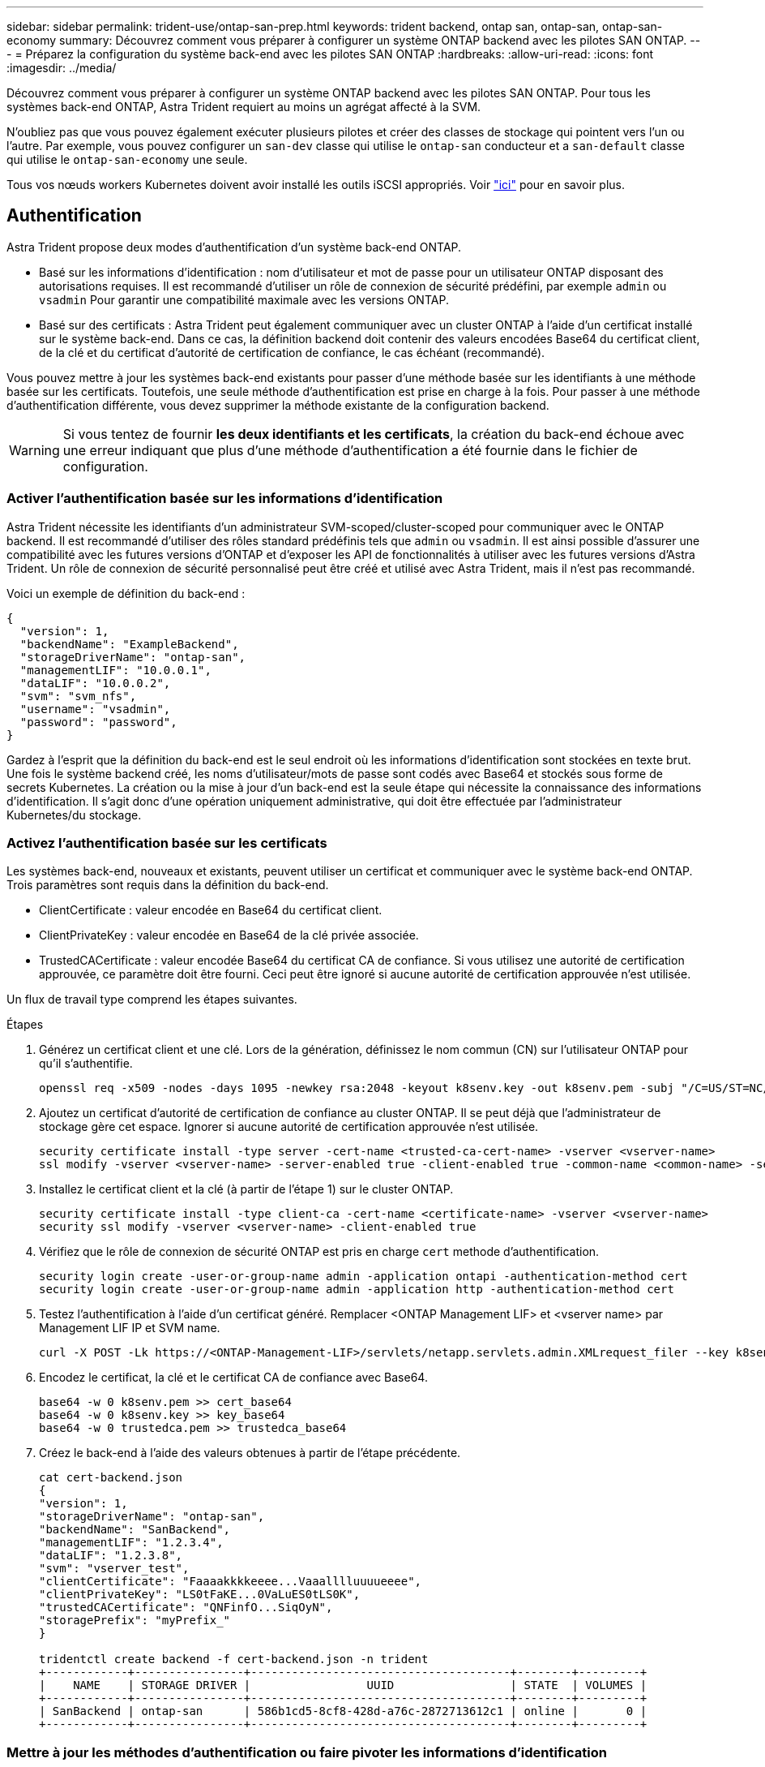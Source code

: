 ---
sidebar: sidebar 
permalink: trident-use/ontap-san-prep.html 
keywords: trident backend, ontap san, ontap-san, ontap-san-economy 
summary: Découvrez comment vous préparer à configurer un système ONTAP backend avec les pilotes SAN ONTAP. 
---
= Préparez la configuration du système back-end avec les pilotes SAN ONTAP
:hardbreaks:
:allow-uri-read: 
:icons: font
:imagesdir: ../media/


Découvrez comment vous préparer à configurer un système ONTAP backend avec les pilotes SAN ONTAP. Pour tous les systèmes back-end ONTAP, Astra Trident requiert au moins un agrégat affecté à la SVM.

N'oubliez pas que vous pouvez également exécuter plusieurs pilotes et créer des classes de stockage qui pointent vers l'un ou l'autre. Par exemple, vous pouvez configurer un `san-dev` classe qui utilise le `ontap-san` conducteur et a `san-default` classe qui utilise le `ontap-san-economy` une seule.

Tous vos nœuds workers Kubernetes doivent avoir installé les outils iSCSI appropriés. Voir link:worker-node-prep.html["ici"] pour en savoir plus.



== Authentification

Astra Trident propose deux modes d'authentification d'un système back-end ONTAP.

* Basé sur les informations d'identification : nom d'utilisateur et mot de passe pour un utilisateur ONTAP disposant des autorisations requises. Il est recommandé d'utiliser un rôle de connexion de sécurité prédéfini, par exemple `admin` ou `vsadmin` Pour garantir une compatibilité maximale avec les versions ONTAP.
* Basé sur des certificats : Astra Trident peut également communiquer avec un cluster ONTAP à l'aide d'un certificat installé sur le système back-end. Dans ce cas, la définition backend doit contenir des valeurs encodées Base64 du certificat client, de la clé et du certificat d'autorité de certification de confiance, le cas échéant (recommandé).


Vous pouvez mettre à jour les systèmes back-end existants pour passer d'une méthode basée sur les identifiants à une méthode basée sur les certificats. Toutefois, une seule méthode d'authentification est prise en charge à la fois. Pour passer à une méthode d'authentification différente, vous devez supprimer la méthode existante de la configuration backend.


WARNING: Si vous tentez de fournir *les deux identifiants et les certificats*, la création du back-end échoue avec une erreur indiquant que plus d'une méthode d'authentification a été fournie dans le fichier de configuration.



=== Activer l'authentification basée sur les informations d'identification

Astra Trident nécessite les identifiants d'un administrateur SVM-scoped/cluster-scoped pour communiquer avec le ONTAP backend. Il est recommandé d'utiliser des rôles standard prédéfinis tels que `admin` ou `vsadmin`. Il est ainsi possible d'assurer une compatibilité avec les futures versions d'ONTAP et d'exposer les API de fonctionnalités à utiliser avec les futures versions d'Astra Trident. Un rôle de connexion de sécurité personnalisé peut être créé et utilisé avec Astra Trident, mais il n'est pas recommandé.

Voici un exemple de définition du back-end :

[listing]
----
{
  "version": 1,
  "backendName": "ExampleBackend",
  "storageDriverName": "ontap-san",
  "managementLIF": "10.0.0.1",
  "dataLIF": "10.0.0.2",
  "svm": "svm_nfs",
  "username": "vsadmin",
  "password": "password",
}
----
Gardez à l'esprit que la définition du back-end est le seul endroit où les informations d'identification sont stockées en texte brut. Une fois le système backend créé, les noms d'utilisateur/mots de passe sont codés avec Base64 et stockés sous forme de secrets Kubernetes. La création ou la mise à jour d'un back-end est la seule étape qui nécessite la connaissance des informations d'identification. Il s'agit donc d'une opération uniquement administrative, qui doit être effectuée par l'administrateur Kubernetes/du stockage.



=== Activez l'authentification basée sur les certificats

Les systèmes back-end, nouveaux et existants, peuvent utiliser un certificat et communiquer avec le système back-end ONTAP. Trois paramètres sont requis dans la définition du back-end.

* ClientCertificate : valeur encodée en Base64 du certificat client.
* ClientPrivateKey : valeur encodée en Base64 de la clé privée associée.
* TrustedCACertificate : valeur encodée Base64 du certificat CA de confiance. Si vous utilisez une autorité de certification approuvée, ce paramètre doit être fourni. Ceci peut être ignoré si aucune autorité de certification approuvée n'est utilisée.


Un flux de travail type comprend les étapes suivantes.

.Étapes
. Générez un certificat client et une clé. Lors de la génération, définissez le nom commun (CN) sur l'utilisateur ONTAP pour qu'il s'authentifie.
+
[listing]
----
openssl req -x509 -nodes -days 1095 -newkey rsa:2048 -keyout k8senv.key -out k8senv.pem -subj "/C=US/ST=NC/L=RTP/O=NetApp/CN=admin"
----
. Ajoutez un certificat d'autorité de certification de confiance au cluster ONTAP. Il se peut déjà que l'administrateur de stockage gère cet espace. Ignorer si aucune autorité de certification approuvée n'est utilisée.
+
[listing]
----
security certificate install -type server -cert-name <trusted-ca-cert-name> -vserver <vserver-name>
ssl modify -vserver <vserver-name> -server-enabled true -client-enabled true -common-name <common-name> -serial <SN-from-trusted-CA-cert> -ca <cert-authority>
----
. Installez le certificat client et la clé (à partir de l'étape 1) sur le cluster ONTAP.
+
[listing]
----
security certificate install -type client-ca -cert-name <certificate-name> -vserver <vserver-name>
security ssl modify -vserver <vserver-name> -client-enabled true
----
. Vérifiez que le rôle de connexion de sécurité ONTAP est pris en charge `cert` methode d'authentification.
+
[listing]
----
security login create -user-or-group-name admin -application ontapi -authentication-method cert
security login create -user-or-group-name admin -application http -authentication-method cert
----
. Testez l'authentification à l'aide d'un certificat généré. Remplacer <ONTAP Management LIF> et <vserver name> par Management LIF IP et SVM name.
+
[listing]
----
curl -X POST -Lk https://<ONTAP-Management-LIF>/servlets/netapp.servlets.admin.XMLrequest_filer --key k8senv.key --cert ~/k8senv.pem -d '<?xml version="1.0" encoding="UTF-8"?><netapp xmlns="http://www.netapp.com/filer/admin" version="1.21" vfiler="<vserver-name>"><vserver-get></vserver-get></netapp>'
----
. Encodez le certificat, la clé et le certificat CA de confiance avec Base64.
+
[listing]
----
base64 -w 0 k8senv.pem >> cert_base64
base64 -w 0 k8senv.key >> key_base64
base64 -w 0 trustedca.pem >> trustedca_base64
----
. Créez le back-end à l'aide des valeurs obtenues à partir de l'étape précédente.
+
[listing]
----
cat cert-backend.json
{
"version": 1,
"storageDriverName": "ontap-san",
"backendName": "SanBackend",
"managementLIF": "1.2.3.4",
"dataLIF": "1.2.3.8",
"svm": "vserver_test",
"clientCertificate": "Faaaakkkkeeee...Vaaalllluuuueeee",
"clientPrivateKey": "LS0tFaKE...0VaLuES0tLS0K",
"trustedCACertificate": "QNFinfO...SiqOyN",
"storagePrefix": "myPrefix_"
}

tridentctl create backend -f cert-backend.json -n trident
+------------+----------------+--------------------------------------+--------+---------+
|    NAME    | STORAGE DRIVER |                 UUID                 | STATE  | VOLUMES |
+------------+----------------+--------------------------------------+--------+---------+
| SanBackend | ontap-san      | 586b1cd5-8cf8-428d-a76c-2872713612c1 | online |       0 |
+------------+----------------+--------------------------------------+--------+---------+
----




=== Mettre à jour les méthodes d'authentification ou faire pivoter les informations d'identification

Vous pouvez mettre à jour un back-end existant pour utiliser une méthode d'authentification différente ou pour faire pivoter leurs informations d'identification. Cela fonctionne de deux manières : les systèmes back-end qui utilisent le nom d'utilisateur/mot de passe peuvent être mis à jour pour utiliser des certificats ; les systèmes back-end qui utilisent des certificats peuvent être mis à jour en fonction du nom d'utilisateur/mot de passe. Pour ce faire, vous devez supprimer la méthode d'authentification existante et ajouter la nouvelle méthode d'authentification. Utilisez ensuite le fichier backend.json mis à jour contenant les paramètres requis à exécuter `tridentctl backend update`.

[listing]
----
cat cert-backend-updated.json
{
"version": 1,
"storageDriverName": "ontap-san",
"backendName": "SanBackend",
"managementLIF": "1.2.3.4",
"dataLIF": "1.2.3.8",
"svm": "vserver_test",
"username": "vsadmin",
"password": "password",
"storagePrefix": "myPrefix_"
}

#Update backend with tridentctl
tridentctl update backend SanBackend -f cert-backend-updated.json -n trident
+------------+----------------+--------------------------------------+--------+---------+
|    NAME    | STORAGE DRIVER |                 UUID                 | STATE  | VOLUMES |
+------------+----------------+--------------------------------------+--------+---------+
| SanBackend | ontap-san      | 586b1cd5-8cf8-428d-a76c-2872713612c1 | online |       9 |
+------------+----------------+--------------------------------------+--------+---------+
----

NOTE: Lors de la rotation des mots de passe, l'administrateur du stockage doit d'abord mettre à jour le mot de passe de l'utilisateur sur ONTAP. Cette opération est suivie d'une mise à jour du back-end. Lors de la rotation de certificats, plusieurs certificats peuvent être ajoutés à l'utilisateur. Le back-end est ensuite mis à jour pour utiliser le nouveau certificat, en suivant lequel l'ancien certificat peut être supprimé du cluster ONTAP.

La mise à jour d'un back-end n'interrompt pas l'accès aux volumes qui ont déjà été créés, et n'a aucun impact sur les connexions de volume effectuées après. Une mise à jour réussie indique qu'Astra Trident peut communiquer avec le système back-end ONTAP et gérer les opérations de volumes à venir.



== Spécifiez les igroups

Astra Trident utilise des igroups pour contrôler l'accès aux volumes (LUN) qu'il provisionne. Dans le cas de la spécification des igroups pour un système back-end, les administrateurs ont deux options :

* Astra Trident peut créer et gérer automatiquement un groupe initiateur par système back-end. Si `igroupName` N'est pas inclus dans la définition du système back-end, Astra Trident crée un groupe initiateur nommé `trident-<backend-UUID>` Sur le SVM. Cela permet de s'assurer que chaque système back-end dispose d'un groupe initiateur dédié et de gérer l'ajout/la suppression automatiques d'IQN de nœud Kubernetes.
* Alternativement, les igroups pré-créés peuvent être fournis dans une définition de back-end. Pour ce faire, utilisez le `igroupName` paramètre config. Astra Trident ajoute/supprime des IQN de nœud Kubernetes au groupe initiateur préexistant.


Pour les systèmes back-end dont ils ont besoin `igroupName` défini, le `igroupName` peut être supprimé avec un `tridentctl backend update` Pour bénéficier des igroups à manipulation automatique avec Astra Trident. L'accès aux volumes déjà rattachés aux charges de travail ne sera pas perturbé. Les futures connexions seront gérées à l'aide du groupe initiateur Astra Trident.


IMPORTANT: Dédier un groupe initiateur à chaque instance unique d'Astra Trident est une bonne pratique bénéfique pour l'administrateur Kubernetes et l'administrateur du stockage. CSI Trident automatise l'ajout et la suppression des IQN du nœud du cluster au groupe initiateur, ce qui simplifie considérablement sa gestion. Lorsque vous utilisez le même SVM sur tous les environnements Kubernetes (et avec des installations Trident d'Astra), un groupe initiateur dédié permet de s'assurer que les modifications apportées à un cluster Kubernetes n'influencent pas les groupes initiateurs associés à un autre. En outre, il est important de s'assurer que chaque nœud du cluster Kubernetes dispose d'un IQN unique. Comme mentionné ci-dessus, Astra Trident s'occupe automatiquement de l'ajout et de la suppression des IQN. La réutilisation d'IQN sur des hôtes peut entraîner des scénarios indésirables où les hôtes se confondu les uns avec les autres et où l'accès aux LUN est refusé.

Si Astra Trident est configuré pour fonctionner comme un provisionnement CSI, les IQN du nœud Kubernetes sont automatiquement ajoutés ou supprimés du groupe initiateur. Lorsque des nœuds sont ajoutés à un cluster Kubernetes, `trident-csi` DemonSet déploie un pod (`trident-csi-xxxxx` dans les versions antérieures à 23.01 ou `trident-node<operating system>-xxxx` dans 23.01 et versions ultérieures) sur les nouveaux nœuds ajoutés et enregistre les nouveaux nœuds sur lesquels il peut attacher des volumes. Les IQN du nœud sont également ajoutés au groupe initiateur du back-end. Un ensemble d'étapes similaire gère la suppression des IQN lorsque le(s) nœud(s) est cordeleted, drainé et supprimé de Kubernetes.

Si Astra Trident ne s'exécute pas comme un provisionnement CSI, le groupe initiateur doit être mis à jour manuellement pour contenir les IQN iSCSI de chaque nœud worker du cluster Kubernetes. Les IQN des nœuds qui rejoignent le cluster Kubernetes devront être ajoutés au groupe initiateur. De même, les IQN des nœuds qui sont supprimés du cluster Kubernetes doivent être supprimés du groupe initiateur.



== Authentifier les connexions avec le protocole CHAP bidirectionnel

Astra Trident peut authentifier les sessions iSCSI avec le protocole CHAP bidirectionnel pour le `ontap-san` et `ontap-san-economy` pilotes. Pour cela, il faut activer `useCHAP` dans votre définition backend. Lorsqu'il est réglé sur `true`, Astra Trident configure la sécurité de l'initiateur par défaut du SVM en CHAP bidirectionnel et définit le nom d'utilisateur et les secrets du fichier backend. NetApp recommande d'utiliser le protocole CHAP bidirectionnel pour l'authentification des connexions. Voir l'exemple de configuration suivant :

[listing]
----
{
    "version": 1,
    "storageDriverName": "ontap-san",
    "backendName": "ontap_san_chap",
    "managementLIF": "192.168.0.135",
    "svm": "ontap_iscsi_svm",
    "useCHAP": true,
    "username": "vsadmin",
    "password": "password",
    "igroupName": "trident",
    "chapInitiatorSecret": "cl9qxIm36DKyawxy",
    "chapTargetInitiatorSecret": "rqxigXgkesIpwxyz",
    "chapTargetUsername": "iJF4heBRT0TCwxyz",
    "chapUsername": "uh2aNCLSd6cNwxyz",
}
----

WARNING: Le `useCHAP` Paramètre est une option booléenne qui ne peut être configurée qu'une seule fois. Elle est définie sur FALSE par défaut. Une fois la valeur true définie, vous ne pouvez pas la définir sur false.

En plus de `useCHAP=true`, le `chapInitiatorSecret`, `chapTargetInitiatorSecret`, `chapTargetUsername`, et `chapUsername` les champs doivent être inclus dans la définition back-end. Les secrets peuvent être modifiés après la création d'un back-end en cours d'exécution `tridentctl update`.



=== Comment cela fonctionne

Par réglage `useCHAP` À vrai dire, l'administrateur du stockage demande à Astra Trident de configurer le protocole CHAP sur le système back-end. Ceci inclut les éléments suivants :

* Configuration du protocole CHAP sur le SVM :
+
** Si le type de sécurité de l'initiateur par défaut du SVM n'est pas défini (défini par défaut) *et* il n'y a pas de LUN préexistantes dans le volume, Astra Trident définit le type de sécurité par défaut sur `CHAP` Et procédez à la configuration de l'initiateur CHAP et du nom d'utilisateur cible et des secrets.
** Si le SVM contient des LUN, Astra Trident n'active pas le protocole CHAP sur le SVM. Cela permet de garantir que l'accès aux LUN déjà présentes sur le SVM n'est pas restreint.


* Configuration de l'initiateur CHAP et du nom d'utilisateur cible et des secrets ; ces options doivent être spécifiées dans la configuration backend (comme indiqué ci-dessus).
* Gestion de l'ajout d'initiateurs au système `igroupName` donné en arrière-plan. Si ce n'est pas spécifié, la valeur par défaut est `trident`.


Une fois le système back-end créé, Astra Trident crée un correspondant `tridentbackend` CRD et stocke les secrets et noms d'utilisateur CHAP sous forme de secrets Kubernetes. Tous les volumes persistants créés par Astra Trident sur ce back-end seront montés et rattachés au protocole CHAP.



=== Rotation des identifiants et mise à jour des systèmes back-end

Vous pouvez mettre à jour les informations d'identification CHAP en mettant à jour les paramètres CHAP dans le `backend.json` fichier. Cela nécessitera la mise à jour des secrets CHAP et l'utilisation de `tridentctl update` pour refléter ces modifications.


WARNING: Lors de la mise à jour des secrets CHAP pour un back-end, vous devez utiliser `tridentctl` pour mettre à jour le backend. Ne mettez pas à jour les identifiants du cluster de stockage via l'interface de ligne de commande/ONTAP car Astra Trident ne pourra pas détecter ces modifications.

[listing]
----
cat backend-san.json
{
    "version": 1,
    "storageDriverName": "ontap-san",
    "backendName": "ontap_san_chap",
    "managementLIF": "192.168.0.135",
    "svm": "ontap_iscsi_svm",
    "useCHAP": true,
    "username": "vsadmin",
    "password": "password",
    "igroupName": "trident",
    "chapInitiatorSecret": "cl9qxUpDaTeD",
    "chapTargetInitiatorSecret": "rqxigXgkeUpDaTeD",
    "chapTargetUsername": "iJF4heBRT0TCwxyz",
    "chapUsername": "uh2aNCLSd6cNwxyz",
}

./tridentctl update backend ontap_san_chap -f backend-san.json -n trident
+----------------+----------------+--------------------------------------+--------+---------+
|   NAME         | STORAGE DRIVER |                 UUID                 | STATE  | VOLUMES |
+----------------+----------------+--------------------------------------+--------+---------+
| ontap_san_chap | ontap-san      | aa458f3b-ad2d-4378-8a33-1a472ffbeb5c | online |       7 |
+----------------+----------------+--------------------------------------+--------+---------+
----
Les connexions existantes ne seront pas affectées. Elles restent actives si les identifiants sont mis à jour par Astra Trident sur le SVM. Les nouvelles connexions utiliseront les informations d'identification mises à jour et les connexions existantes continuent de rester actives. La déconnexion et la reconnexion des anciens volumes persistants se traduront par l'utilisation des identifiants mis à jour.
